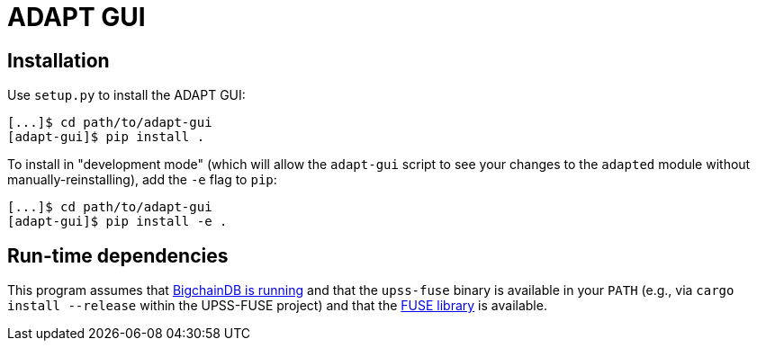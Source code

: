 = ADAPT GUI

== Installation

Use `setup.py` to install the ADAPT GUI:

```sh
[...]$ cd path/to/adapt-gui
[adapt-gui]$ pip install .
```

To install in "development mode" (which will allow the `adapt-gui` script to see
your changes to the `adapted` module without manually-reinstalling), add the
`-e` flag to `pip`:

```sh
[...]$ cd path/to/adapt-gui
[adapt-gui]$ pip install -e .
```


== Run-time dependencies

This program assumes that
https://bigchaindb.readthedocs.io/en/latest/installation/node-setup/all-in-one-bigchaindb.html[BigchainDB is running]
and that the `upss-fuse` binary is available in your `PATH`
(e.g., via `cargo install --release` within the UPSS-FUSE project) and that the
https://github.com/libfuse/libfuse#supported-platforms[FUSE library]
is available.

